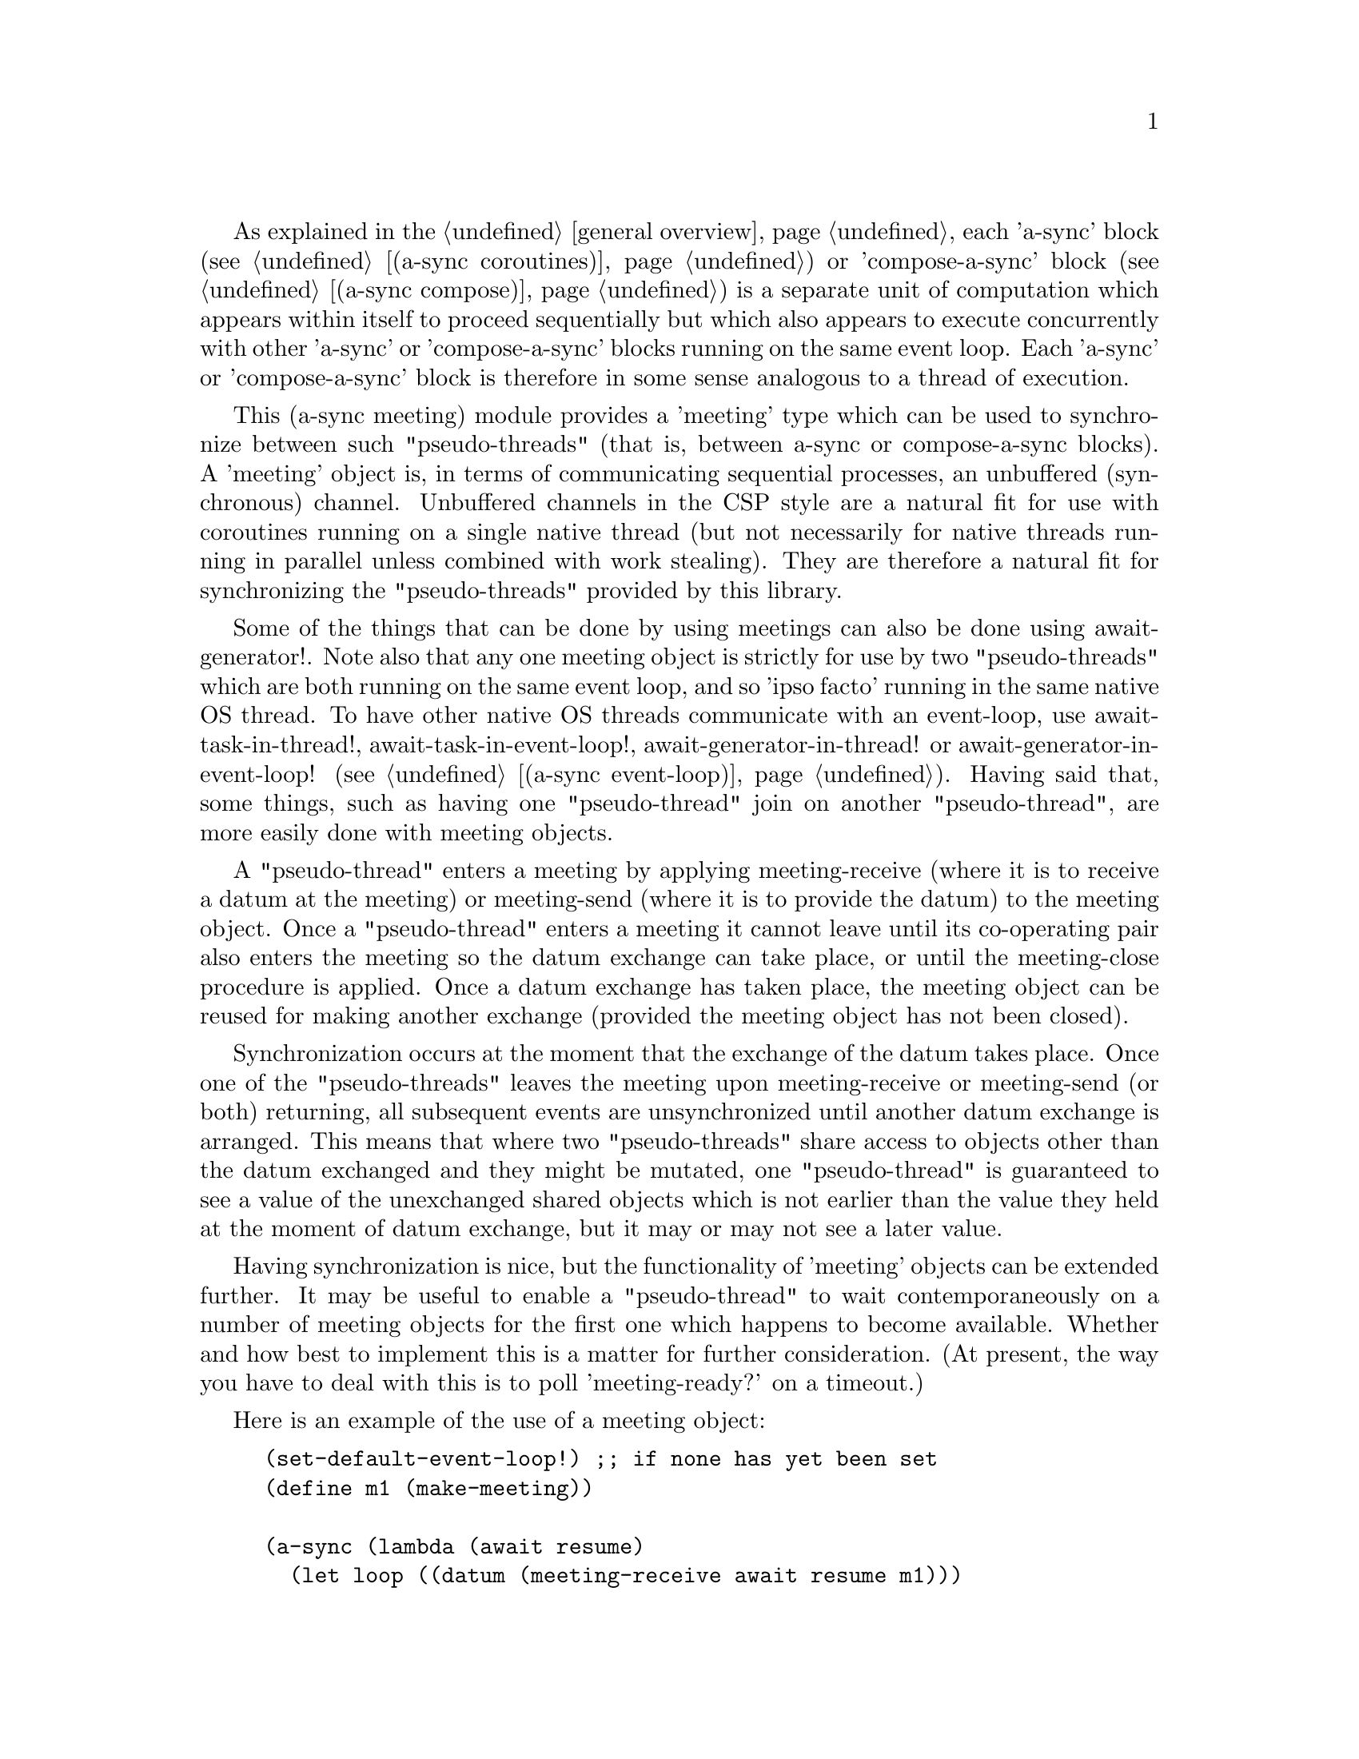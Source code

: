 @node meeting,,compose,Top

As explained in the @ref{overview,,general overview}, each 'a-sync'
block (see @ref{coroutines,,(a-sync coroutines)}) or 'compose-a-sync'
block (see @ref{compose,,(a-sync compose)}) is a separate unit of
computation which appears within itself to proceed sequentially but
which also appears to execute concurrently with other 'a-sync' or
'compose-a-sync' blocks running on the same event loop.  Each 'a-sync'
or 'compose-a-sync' block is therefore in some sense analogous to a
thread of execution.

This (a-sync meeting) module provides a 'meeting' type which can be
used to synchronize between such "pseudo-threads" (that is, between
a-sync or compose-a-sync blocks).  A 'meeting' object is, in terms of
communicating sequential processes, an unbuffered (synchronous)
channel.  Unbuffered channels in the CSP style are a natural fit for
use with coroutines running on a single native thread (but not
necessarily for native threads running in parallel unless combined
with work stealing).  They are therefore a natural fit for
synchronizing the "pseudo-threads" provided by this library.

Some of the things that can be done by using meetings can also be done
using await-generator!.  Note also that any one meeting object is
strictly for use by two "pseudo-threads" which are both running on the
same event loop, and so 'ipso facto' running in the same native OS
thread.  To have other native OS threads communicate with an
event-loop, use await-task-in-thread!, await-task-in-event-loop!,
await-generator-in-thread! or await-generator-in-event-loop! (see
@ref{event loop,,(a-sync event-loop)}).  Having said that, some
things, such as having one "pseudo-thread" join on another
"pseudo-thread", are more easily done with meeting objects.

A "pseudo-thread" enters a meeting by applying meeting-receive (where
it is to receive a datum at the meeting) or meeting-send (where it is
to provide the datum) to the meeting object.  Once a "pseudo-thread"
enters a meeting it cannot leave until its co-operating pair also
enters the meeting so the datum exchange can take place, or until the
meeting-close procedure is applied.  Once a datum exchange has taken
place, the meeting object can be reused for making another exchange
(provided the meeting object has not been closed).

Synchronization occurs at the moment that the exchange of the datum
takes place.  Once one of the "pseudo-threads" leaves the meeting upon
meeting-receive or meeting-send (or both) returning, all subsequent
events are unsynchronized until another datum exchange is arranged.
This means that where two "pseudo-threads" share access to objects
other than the datum exchanged and they might be mutated, one
"pseudo-thread" is guaranteed to see a value of the unexchanged shared
objects which is not earlier than the value they held at the moment of
datum exchange, but it may or may not see a later value.

Having synchronization is nice, but the functionality of 'meeting'
objects can be extended further.  It may be useful to enable a
"pseudo-thread" to wait contemporaneously on a number of meeting
objects for the first one which happens to become available.  Whether
and how best to implement this is a matter for further consideration.
(At present, the way you have to deal with this is to poll
'meeting-ready?' on a timeout.)

Here is an example of the use of a meeting object:

@example
(set-default-event-loop!) ;; if none has yet been set
(define m1 (make-meeting))

(a-sync (lambda (await resume)
	  (let loop ((datum (meeting-receive await resume m1)))
	    (when (not (eq? datum 'stop-iteration))
	      (display datum)
	      (newline)
	      (loop (meeting-receive await resume m1))))))

(a-sync (lambda (await resume)
	  (let loop ((count 0))
	    (if (< count 4)
		(begin
		  (meeting-send await resume m1 count)
		  (loop (1+ count)))
		(meeting-close m1)))))
(event-loop-run!)
@end example

The (a-sync meeting) module provides the following procedures:

@deffn {Scheme Procedure} make-meeting [loop]
This procedure makes and returns a meeting object.  Meetings are
objects on which two a-sync or compose-a-sync blocks running on the
same event loop can synchronize by one passing a datum to the other.
The 'loop' argument specifies the event loop (as constructed by
make-event-loop in the (a-sync event-loop) module) with respect to
which the meeting will be held: it is an error if the meeting-send or
meeting-receive procedures are passed a different event loop as an
argument.  The 'loop' argument is optional - if none is passed, or #f
is passed, then the default event loop will be chosen.

Strictly speaking this procedure can be called in any native OS
thread, but since it carries out no synchronization of native threads
the user would have to provide her own synchronization if called in
other than the thread of the event loop with respect to which the
meeting will be held; so it is best if this procedure is called in the
thread of that event loop.

This procedure is first available in version 0.9 of this library.
@end deffn

@deffn {Scheme Procedure} meeting? obj
This procedure indicates whether 'obj' is a meeting object constructed
by make-meeting.

This procedure is first available in version 0.9 of this library.
@end deffn

@deffn {Scheme Procedure} meeting-close meeting
This closes a meeting object.  It's purpose is to wake up any
"pseudo-thread" (that is, any a-sync or compose-a-sync block) waiting
in meeting-send or meeting-receive by causing either procedure to
return with a 'stop-iteration value.

Where that is not necessary (say, the receiver already knows how many
items are to be sent), then this procedure does not need to be
applied.  It is not needed in order to release resources.

This procedure is first available in version 0.9 of this library.
@end deffn

@deffn {Scheme Procedure} meeting-ready? meeting
This indicates whether applying message-send or message-receive (as
the case may be) to the meeting object 'meeting' will return
immediately: in other words, this procedure will return #t if another
a-sync or compose-a-sync block is already waiting on the object or the
meeting object has been closed, otherwise #f.

This procedure is first available in version 0.9 of this library.
@end deffn

@deffn {Scheme Procedure} meeting-send await resume [loop] meeting datum
This sends a datum to a receiver which is running on the same event
loop as the sender, via the meeting object 'meeting'.  If no receiver
is waiting for the datum, this procedure waits until a receiver calls
meeting-receive to request the datum.  If a receiver is already
waiting, this procedure passes on the datum and returns immediately.

The 'loop' argument is optional.  If not supplied, or #f is passed,
this procedure will use the default event loop.  It is an error if
this procedure is given a different event loop than the one which was
passed to make-meeting on constructing the 'meeting' object.

This procedure is intended to be called within a waitable procedure
invoked by a-sync (which supplies the 'await' and 'resume' arguments).

It is an error for a sender to invoke this procedure when another
a-sync or compose-a-sync block running on the event loop concerned is
already waiting to send on the same 'meeting' object.  Any one meeting
is intended to be held between a co-operating pair of blocks, not
more.  However, once a datum exchange has taken place, the meeting
object can be reused for making another exchange (provided the meeting
object has not been closed).

This procedure must be called in the native OS thread in which the
event loop concerned runs.  To have other native OS threads
communicate with an event-loop, use await-task-in-thread!,
await-task-in-event-loop!, await-generator-in-thread! or
await-generator-in-event-loop!.

This procedure always returns #f unless meeting-close has been applied
to the meeting object, in which case 'stop-iteration is returned.

This procedure is first available in version 0.9 of this library.
@end deffn

@deffn {Scheme Procedure} meeting-receive await resume [loop] meeting
This receives a datum from a sender running on the same event loop as
the receiver, via the meeting object 'meeting'.  If no sender is
waiting to pass the datum, this procedure waits until a sender calls
meeting-send to provide the datum.  If a sender is already waiting,
this procedure returns immediately with the datum supplied.

The 'loop' argument is optional.  If not supplied, or #f is passed,
this procedure will use the default event loop.  It is an error if
this procedure is given a different event loop than the one which was
passed to make-meeting on constructing the 'meeting' object.

This procedure is intended to be called within a waitable procedure
invoked by a-sync (which supplies the 'await' and 'resume' arguments).

It is an error for a receiver to invoke this procedure when another
a-sync or compose-a-sync block running on the event loop concerned is
already waiting to receive from the same 'meeting' object.  Any one
meeting is intended to be held between a co-operating pair of blocks,
not more.  However, once a datum exchange has taken place, the meeting
object can be reused for making another exchange (provided the meeting
object has not been closed).

This procedure must be called in the native OS thread in which the
event loop concerned runs.  To have other native OS threads
communicate with an event-loop, use await-task-in-thread!,
await-task-in-event-loop!, await-generator-in-thread! or
await-generator-in-event-loop!.

This procedure always returns the datum value supplied by meeting-send
unless meeting-close has been applied to the meeting object, in which
case 'stop-iteration is returned.

This procedure is first available in version 0.9 of this library.
@end deffn
